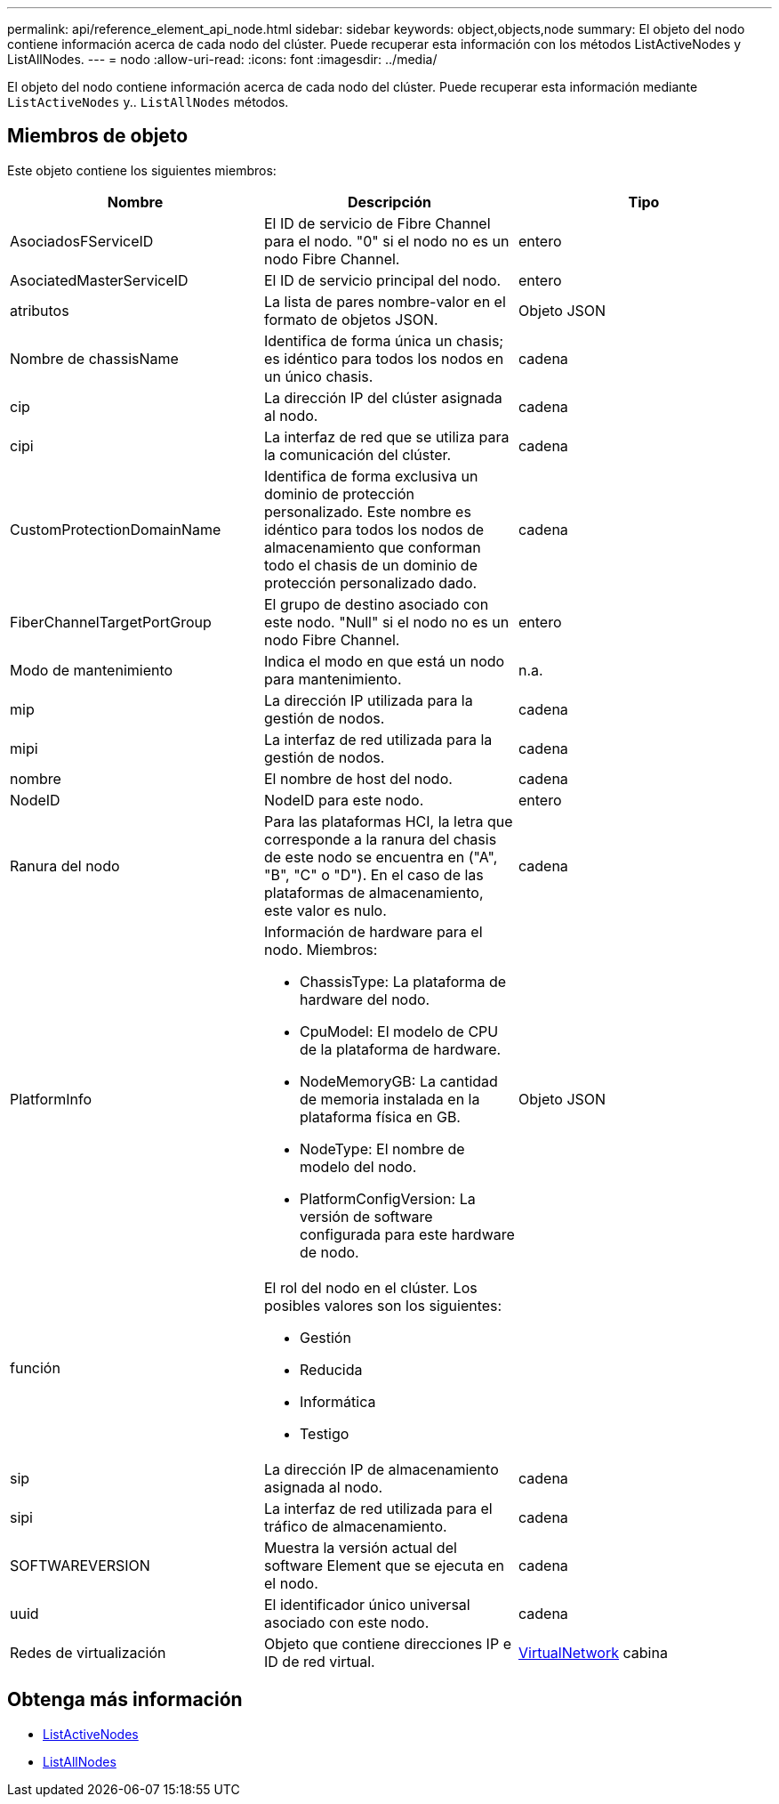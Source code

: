 ---
permalink: api/reference_element_api_node.html 
sidebar: sidebar 
keywords: object,objects,node 
summary: El objeto del nodo contiene información acerca de cada nodo del clúster. Puede recuperar esta información con los métodos ListActiveNodes y ListAllNodes. 
---
= nodo
:allow-uri-read: 
:icons: font
:imagesdir: ../media/


[role="lead"]
El objeto del nodo contiene información acerca de cada nodo del clúster. Puede recuperar esta información mediante `ListActiveNodes` y.. `ListAllNodes` métodos.



== Miembros de objeto

Este objeto contiene los siguientes miembros:

|===
| Nombre | Descripción | Tipo 


 a| 
AsociadosFServiceID
 a| 
El ID de servicio de Fibre Channel para el nodo. "0" si el nodo no es un nodo Fibre Channel.
 a| 
entero



 a| 
AsociatedMasterServiceID
 a| 
El ID de servicio principal del nodo.
 a| 
entero



 a| 
atributos
 a| 
La lista de pares nombre-valor en el formato de objetos JSON.
 a| 
Objeto JSON



 a| 
Nombre de chassisName
 a| 
Identifica de forma única un chasis; es idéntico para todos los nodos en un único chasis.
 a| 
cadena



 a| 
cip
 a| 
La dirección IP del clúster asignada al nodo.
 a| 
cadena



 a| 
cipi
 a| 
La interfaz de red que se utiliza para la comunicación del clúster.
 a| 
cadena



 a| 
CustomProtectionDomainName
 a| 
Identifica de forma exclusiva un dominio de protección personalizado. Este nombre es idéntico para todos los nodos de almacenamiento que conforman todo el chasis de un dominio de protección personalizado dado.
 a| 
cadena



 a| 
FiberChannelTargetPortGroup
 a| 
El grupo de destino asociado con este nodo. "Null" si el nodo no es un nodo Fibre Channel.
 a| 
entero



 a| 
Modo de mantenimiento
 a| 
Indica el modo en que está un nodo para mantenimiento.
 a| 
n.a.



 a| 
mip
 a| 
La dirección IP utilizada para la gestión de nodos.
 a| 
cadena



 a| 
mipi
 a| 
La interfaz de red utilizada para la gestión de nodos.
 a| 
cadena



 a| 
nombre
 a| 
El nombre de host del nodo.
 a| 
cadena



 a| 
NodeID
 a| 
NodeID para este nodo.
 a| 
entero



 a| 
Ranura del nodo
 a| 
Para las plataformas HCI, la letra que corresponde a la ranura del chasis de este nodo se encuentra en ("A", "B", "C" o "D"). En el caso de las plataformas de almacenamiento, este valor es nulo.
 a| 
cadena



 a| 
PlatformInfo
 a| 
Información de hardware para el nodo. Miembros:

* ChassisType: La plataforma de hardware del nodo.
* CpuModel: El modelo de CPU de la plataforma de hardware.
* NodeMemoryGB: La cantidad de memoria instalada en la plataforma física en GB.
* NodeType: El nombre de modelo del nodo.
* PlatformConfigVersion: La versión de software configurada para este hardware de nodo.

 a| 
Objeto JSON



 a| 
función
 a| 
El rol del nodo en el clúster. Los posibles valores son los siguientes:

* Gestión
* Reducida
* Informática
* Testigo

 a| 



 a| 
sip
 a| 
La dirección IP de almacenamiento asignada al nodo.
 a| 
cadena



 a| 
sipi
 a| 
La interfaz de red utilizada para el tráfico de almacenamiento.
 a| 
cadena



 a| 
SOFTWAREVERSION
 a| 
Muestra la versión actual del software Element que se ejecuta en el nodo.
 a| 
cadena



 a| 
uuid
 a| 
El identificador único universal asociado con este nodo.
 a| 
cadena



 a| 
Redes de virtualización
 a| 
Objeto que contiene direcciones IP e ID de red virtual.
 a| 
xref:reference_element_api_virtualnetwork.adoc[VirtualNetwork] cabina

|===


== Obtenga más información

* xref:reference_element_api_listactivenodes.adoc[ListActiveNodes]
* xref:reference_element_api_listallnodes.adoc[ListAllNodes]

